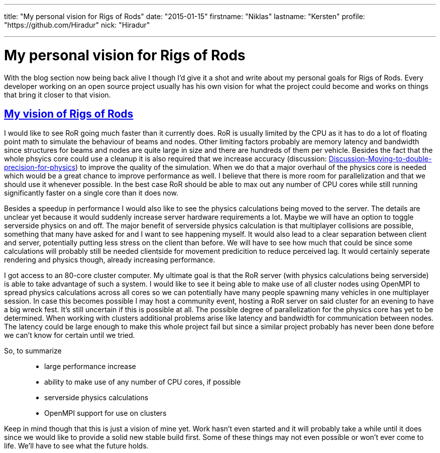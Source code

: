 ---

title: "My personal vision for Rigs of Rods"
date: "2015-01-15"
firstname: "Niklas"
lastname: "Kersten"
profile: "https://github.com/Hiradur"
nick: "Hiradur"

---
= My personal vision for Rigs of Rods
:firstname: Niklas
:lastname: Kersten
:profile: https://github.com/hiradur
:nick: Hiradur
:email: {profile}[@{nick}]
:revdate: 15 January 2015
:baseurl: fake/../..
:imagesdir: {baseurl}/../images
:doctype: article
:icons: font
:idprefix:
:sectanchors:
:sectlinks:
:sectnums!:
:skip-front-matter:
:last-update-label!:

With the blog section now being back alive I though I'd give it a shot and write about my personal goals for Rigs of Rods. Every developer working on an open source project usually has his own vision for what the project could become and works on things that bring it closer to that vision.

== My vision of Rigs of Rods

I would like to see RoR going much faster than it currently does. RoR is usually limited by the CPU as it has to do a lot of floating point math to simulate the behaviour of beams and nodes. Other limiting factors probably are memory latency and bandwidth since structures for beams and nodes are quite large in size and there are hundreds of them per vehicle. Besides the fact that the whole phsyics core could use a cleanup it is also required that we increase accuracy (discussion: link:http://www.rigsofrods.com/threads/118051-Discussion-Moving-to-double-precision-for-physics[Discussion-Moving-to-double-precision-for-physics]) to improve the quality of the simulation. When we do that a major overhaul of the physics core is needed which would be a great chance to improve performance as well. I believe that there is more room for parallelization and that we should use it whenever possible. In the best case RoR should be able to max out any number of CPU cores while still running significantly faster on a single core than it does now.

Besides a speedup in performance I would also like to see the physics calculations being moved to the server. The details are unclear yet because it would suddenly increase server hardware requirements a lot. Maybe we will have an option to toggle serverside physics on and off.
The major benefit of serverside physics calculation is that multiplayer collisions are possible, something that many have asked for and I want to see happening myself. It would also lead to a clear separation between client and server, potentially putting less stress on the client than before. We will have to see how much that could be since some calculations will probably still be needed clientside for movement predicition to reduce perceived lag. It would certainly seperate rendering and physics though, already increasing performance.

I got access to an 80-core cluster computer. My ultimate goal is that the RoR server (with physics calculations being serverside) is able to take advantage of such a system. I would like to see it being able to make use of all cluster nodes using OpenMPI to spread physics calculations across all cores so we can potentially have many people spawning many vehicles in one multiplayer session. In case this becomes possible I may host a community event, hosting a RoR server on said cluster for an evening to have a big wreck fest. It's still uncertain if this is possible at all. The possible degree of parallelization for the physics core has yet to be determined. When working with clusters additional problems arise like latency and bandwidth for communication between nodes. The latency could be large enough to make this whole project fail but since a similar project probably has never been done before we can't know for certain until we tried.

So, to summarize::
* large performance increase
* ability to make use of any number of CPU cores, if possible
* serverside physics calculations
* OpenMPI support for use on clusters

Keep in mind though that this is just a vision of mine yet. Work hasn't even started and it will probably take a while until it does since we would like to provide a solid new stable build first. Some of these things may not even possible or won't ever come to life. We'll have to see what the future holds.

